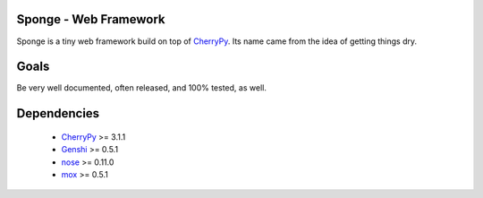 Sponge - Web Framework
======================

Sponge is a tiny web framework build on top of CherryPy_.
Its name came from the idea of getting things dry.

Goals
=====

Be very well documented, often released, and 100% tested, as well.

Dependencies
============

 * CherryPy_ >= 3.1.1
 * Genshi_ >= 0.5.1
 * nose_ >= 0.11.0
 * mox_ >= 0.5.1

.. _CherryPy: http://www.cherrypy.org/
.. _Genshi: http://genshi.edgewall.org/
.. _nose: http://code.google.com/p/python-nose/
.. _mox: http://code.google.com/p/pymox/
